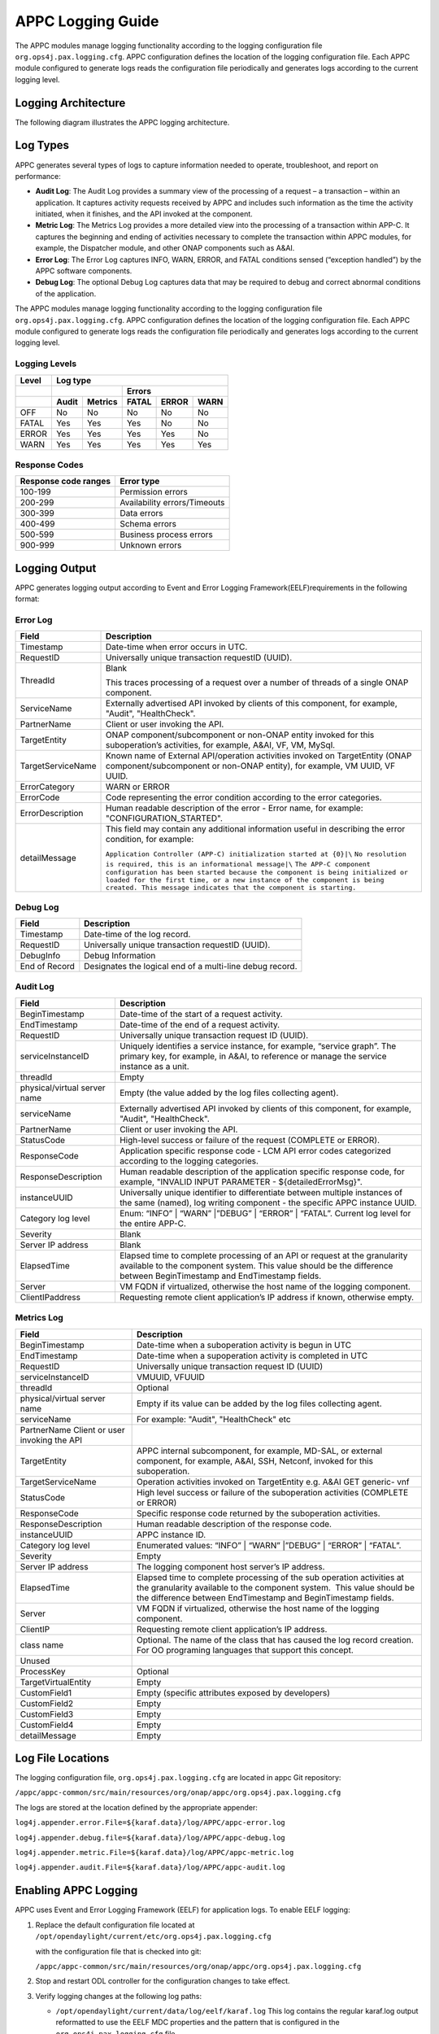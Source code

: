 .. ============LICENSE_START==========================================
.. ===================================================================
.. Copyright © 2017 AT&T Intellectual Property. All rights reserved.
.. ===================================================================
.. Licensed under the Creative Commons License, Attribution 4.0 Intl.  (the "License");
.. you may not use this documentation except in compliance with the License.
.. You may obtain a copy of the License at
.. 
..  https://creativecommons.org/licenses/by/4.0/
.. 
.. Unless required by applicable law or agreed to in writing, software
.. distributed under the License is distributed on an "AS IS" BASIS,
.. WITHOUT WARRANTIES OR CONDITIONS OF ANY KIND, either express or implied.
.. See the License for the specific language governing permissions and
.. limitations under the License.
.. ============LICENSE_END============================================
.. ECOMP is a trademark and service mark of AT&T Intellectual Property.

APPC Logging Guide
==================

The APPC modules manage logging functionality according to the logging
configuration file ``org.ops4j.pax.logging.cfg``. APPC configuration defines
the location of the logging configuration file. Each APPC module
configured to generate logs reads the configuration file periodically
and generates logs according to the current logging level.

Logging Architecture 
---------------------

The following diagram illustrates the APPC logging architecture.

|image0|

Log Types
---------

APPC generates several types of logs to capture information needed to
operate, troubleshoot, and report on performance:

-  **Audit Log**: The Audit Log provides a summary view of the
   processing of a request – a transaction – within an application. It
   captures activity requests received by APPC and includes such
   information as the time the activity initiated, when it finishes, and
   the API invoked at the component.

-  **Metric Log**: The Metrics Log provides a more detailed view into
   the processing of a transaction within APP-C. It captures the
   beginning and ending of activities necessary to complete the
   transaction within APPC modules, for example, the Dispatcher module,
   and other ONAP components such as A&AI.

-  **Error Log**: The Error Log captures INFO, WARN, ERROR, and FATAL
   conditions sensed (“exception handled”) by the APPC software
   components.

-  **Debug Log**: The optional Debug Log captures data that may be required to debug and correct abnormal conditions of the application.


The APPC modules manage logging functionality according to the logging
configuration file ``org.ops4j.pax.logging.cfg``. APPC configuration defines
the location of the logging configuration file. Each APPC module
configured to generate logs reads the configuration file periodically
and generates logs according to the current logging level.

Logging Levels
~~~~~~~~~~~~~~

+-------------+----------------+---------------+-------------+-------------+------------+
| **Level**   | **Log type**                                                            |
+=============+================+===============+=============+=============+============+
|             |                                | **Errors**                             |
+-------------+----------------+---------------+-------------+-------------+------------+
|             | **Audit**      | **Metrics**   | **FATAL**   | **ERROR**   | **WARN**   |
+-------------+----------------+---------------+-------------+-------------+------------+
| OFF         | No             | No            | No          | No          | No         |
+-------------+----------------+---------------+-------------+-------------+------------+
| FATAL       | Yes            | Yes           | Yes         | No          | No         |
+-------------+----------------+---------------+-------------+-------------+------------+
| ERROR       | Yes            | Yes           | Yes         | Yes         | No         |
+-------------+----------------+---------------+-------------+-------------+------------+
| WARN        | Yes            | Yes           | Yes         | Yes         | Yes        |
+-------------+----------------+---------------+-------------+-------------+------------+

Response Codes
~~~~~~~~~~~~~~

+----------------------------+--------------------------------+
| **Response code ranges**   | **Error type**                 |
+============================+================================+
| 100-199                    | Permission errors              |
+----------------------------+--------------------------------+
| 200-299                    | Availability errors/Timeouts   |
+----------------------------+--------------------------------+
| 300-399                    | Data errors                    |
+----------------------------+--------------------------------+
| 400-499                    | Schema errors                  |
+----------------------------+--------------------------------+
| 500-599                    | Business process errors        |
+----------------------------+--------------------------------+
| 900-999                    | Unknown errors                 |
+----------------------------+--------------------------------+

Logging Output 
---------------

APPC generates logging output according to Event and Error Logging Framework(EELF)requirements in the
following format:

Error Log 
~~~~~~~~~~

+-------------------------+-------------------------------------------------------------------------------------------------------------------------------------------------------------------------------------------------------------------------------------------------+
|     **Field**           |     **Description**                                                                                                                                                                                                                             |
+=========================+=================================================================================================================================================================================================================================================+
|     Timestamp           |     Date-time when error occurs in UTC.                                                                                                                                                                                                         |
+-------------------------+-------------------------------------------------------------------------------------------------------------------------------------------------------------------------------------------------------------------------------------------------+
|     RequestID           |     Universally unique transaction requestID (UUID).                                                                                                                                                                                            |
+-------------------------+-------------------------------------------------------------------------------------------------------------------------------------------------------------------------------------------------------------------------------------------------+
|     ThreadId            |     Blank                                                                                                                                                                                                                                       |
|                         |                                                                                                                                                                                                                                                 |
|                         |     This traces processing of a request over a number of threads of a single ONAP component.                                                                                                                                                    |
+-------------------------+-------------------------------------------------------------------------------------------------------------------------------------------------------------------------------------------------------------------------------------------------+
|     ServiceName         |     Externally advertised API invoked by clients of this component, for example, "Audit", "HealthCheck".                                                                                                                                        |
+-------------------------+-------------------------------------------------------------------------------------------------------------------------------------------------------------------------------------------------------------------------------------------------+
|     PartnerName         |     Client or user invoking the API.                                                                                                                                                                                                            |
+-------------------------+-------------------------------------------------------------------------------------------------------------------------------------------------------------------------------------------------------------------------------------------------+
|     TargetEntity        |     ONAP component/subcomponent or non-ONAP entity invoked for this suboperation’s activities, for example, A&AI, VF, VM, MySql.                                                                                                                |
+-------------------------+-------------------------------------------------------------------------------------------------------------------------------------------------------------------------------------------------------------------------------------------------+
|     TargetServiceName   |     Known name of External API/operation activities invoked on TargetEntity (ONAP component/subcomponent or non-ONAP entity), for example, VM UUID, VF UUID.                                                                                    |
+-------------------------+-------------------------------------------------------------------------------------------------------------------------------------------------------------------------------------------------------------------------------------------------+
|     ErrorCategory       |     WARN or ERROR                                                                                                                                                                                                                               |
+-------------------------+-------------------------------------------------------------------------------------------------------------------------------------------------------------------------------------------------------------------------------------------------+
|     ErrorCode           |     Code representing the error condition according to the error categories.                                                                                                                                                                    |
+-------------------------+-------------------------------------------------------------------------------------------------------------------------------------------------------------------------------------------------------------------------------------------------+
|     ErrorDescription    |     Human readable description of the error - Error name, for example: "CONFIGURATION\_STARTED".                                                                                                                                                |
+-------------------------+-------------------------------------------------------------------------------------------------------------------------------------------------------------------------------------------------------------------------------------------------+
|     detailMessage       |     This field may contain any additional information useful in describing the error condition, for example:                                                                                                                                    |
|                         |                                                                                                                                                                                                                                                 |
|                         |     ``Application Controller (APP-C) initialization started at {0}|\``                                                                                                                                                                          |
|                         |     ``No resolution is required, this is an informational message|\``                                                                                                                                                                           |
|                         |     ``The APP-C component configuration has been started because the component is being initialized or loaded for the first time, or a new instance of the component is being created. This message indicates that the component is starting.`` |
+-------------------------+-------------------------------------------------------------------------------------------------------------------------------------------------------------------------------------------------------------------------------------------------+

Debug Log
~~~~~~~~~

+-----------------+------------------------------------------------------------+
|     **Field**   |     **Description**                                        |
+=================+============================================================+
| Timestamp       | Date-time of the log record.                               |
+-----------------+------------------------------------------------------------+
| RequestID       | Universally unique transaction requestID (UUID).           |
+-----------------+------------------------------------------------------------+
| DebugInfo       | Debug Information                                          |
+-----------------+------------------------------------------------------------+
| End of Record   | Designates the logical end of a multi-line debug record.   |
+-----------------+------------------------------------------------------------+

Audit Log
~~~~~~~~~

+--------------------------------------+-----------------------------------------------------------------------------------------------------------------------------------------------------------------------------------------------------------+
|     **Field**                        |     **Description**                                                                                                                                                                                       |
+======================================+===========================================================================================================================================================================================================+
|     BeginTimestamp                   |     Date-time of the start of a request activity.                                                                                                                                                         |
+--------------------------------------+-----------------------------------------------------------------------------------------------------------------------------------------------------------------------------------------------------------+
|     EndTimestamp                     |     Date-time of the end of a request activity.                                                                                                                                                           |
+--------------------------------------+-----------------------------------------------------------------------------------------------------------------------------------------------------------------------------------------------------------+
|     RequestID                        |     Universally unique transaction request ID (UUID).                                                                                                                                                     |
+--------------------------------------+-----------------------------------------------------------------------------------------------------------------------------------------------------------------------------------------------------------+
|     serviceInstanceID                |     Uniquely identifies a service instance, for example, “service graph”. The primary key, for example, in A&AI, to reference or manage the service instance as a unit.                                   |
+--------------------------------------+-----------------------------------------------------------------------------------------------------------------------------------------------------------------------------------------------------------+
|     threadId                         |     Empty                                                                                                                                                                                                 |
+--------------------------------------+-----------------------------------------------------------------------------------------------------------------------------------------------------------------------------------------------------------+
|     physical/virtual server name     |     Empty (the value added by the log files collecting agent).                                                                                                                                            |
+--------------------------------------+-----------------------------------------------------------------------------------------------------------------------------------------------------------------------------------------------------------+
|     serviceName                      |     Externally advertised API invoked by clients of this component, for example, "Audit", "HealthCheck".                                                                                                  |
+--------------------------------------+-----------------------------------------------------------------------------------------------------------------------------------------------------------------------------------------------------------+
|     PartnerName                      |     Client or user invoking the API.                                                                                                                                                                      |
+--------------------------------------+-----------------------------------------------------------------------------------------------------------------------------------------------------------------------------------------------------------+
|     StatusCode                       |     High-level success or failure of the request (COMPLETE or ERROR).                                                                                                                                     |
+--------------------------------------+-----------------------------------------------------------------------------------------------------------------------------------------------------------------------------------------------------------+
|     ResponseCode                     |     Application specific response code - LCM API error codes categorized according to the logging categories.                                                                                             |
+--------------------------------------+-----------------------------------------------------------------------------------------------------------------------------------------------------------------------------------------------------------+
|     ResponseDescription              |     Human readable description of the application specific response code, for example, "INVALID INPUT PARAMETER - ${detailedErrorMsg}".                                                                   |
+--------------------------------------+-----------------------------------------------------------------------------------------------------------------------------------------------------------------------------------------------------------+
|     instanceUUID                     |     Universally unique identifier to differentiate between multiple instances of the same (named), log writing component - the specific APPC instance UUID.                                               |
+--------------------------------------+-----------------------------------------------------------------------------------------------------------------------------------------------------------------------------------------------------------+
|     Category log level               |     Enum: “INFO” \| “WARN” \|”DEBUG” \| “ERROR” \| “FATAL”. Current log level for the entire APP-C.                                                                                                       |
+--------------------------------------+-----------------------------------------------------------------------------------------------------------------------------------------------------------------------------------------------------------+
|     Severity                         |     Blank                                                                                                                                                                                                 |
+--------------------------------------+-----------------------------------------------------------------------------------------------------------------------------------------------------------------------------------------------------------+
|     Server IP address                |     Blank                                                                                                                                                                                                 |
+--------------------------------------+-----------------------------------------------------------------------------------------------------------------------------------------------------------------------------------------------------------+
|     ElapsedTime                      |     Elapsed time to complete processing of an API or request at the granularity available to the component system. This value should be the difference between BeginTimestamp and EndTimestamp fields.    |
+--------------------------------------+-----------------------------------------------------------------------------------------------------------------------------------------------------------------------------------------------------------+
|     Server                           |     VM FQDN if virtualized, otherwise the host name of the logging component.                                                                                                                             |
+--------------------------------------+-----------------------------------------------------------------------------------------------------------------------------------------------------------------------------------------------------------+
|     ClientIPaddress                  |     Requesting remote client application’s IP address if known, otherwise empty.                                                                                                                          |
+--------------------------------------+-----------------------------------------------------------------------------------------------------------------------------------------------------------------------------------------------------------+

Metrics Log
~~~~~~~~~~~

+-----------------------------------------------+------------------------------------------------------------------------------------------------------------------------------------------------------------------------------------------------------------------+
|     **Field**                                 |     **Description**                                                                                                                                                                                              |
+===============================================+==================================================================================================================================================================================================================+
| BeginTimestamp                                | Date-time when a suboperation activity is begun in UTC                                                                                                                                                           |
+-----------------------------------------------+------------------------------------------------------------------------------------------------------------------------------------------------------------------------------------------------------------------+
| EndTimestamp                                  | Date-time when a supoperation activity is completed in UTC                                                                                                                                                       |
+-----------------------------------------------+------------------------------------------------------------------------------------------------------------------------------------------------------------------------------------------------------------------+
| RequestID                                     | Universally unique transaction request ID (UUID)                                                                                                                                                                 |
+-----------------------------------------------+------------------------------------------------------------------------------------------------------------------------------------------------------------------------------------------------------------------+
| serviceInstanceID                             | VMUUID, VFUUID                                                                                                                                                                                                   |
+-----------------------------------------------+------------------------------------------------------------------------------------------------------------------------------------------------------------------------------------------------------------------+
| threadId                                      | Optional                                                                                                                                                                                                         |
+-----------------------------------------------+------------------------------------------------------------------------------------------------------------------------------------------------------------------------------------------------------------------+
| physical/virtual server name                  | Empty if its value can be added by the log files collecting agent.                                                                                                                                               |
+-----------------------------------------------+------------------------------------------------------------------------------------------------------------------------------------------------------------------------------------------------------------------+
| serviceName                                   | For example: "Audit", "HealthCheck" etc                                                                                                                                                                          |
+-----------------------------------------------+------------------------------------------------------------------------------------------------------------------------------------------------------------------------------------------------------------------+
| PartnerName Client or user invoking the API   |                                                                                                                                                                                                                  |
+-----------------------------------------------+------------------------------------------------------------------------------------------------------------------------------------------------------------------------------------------------------------------+
| TargetEntity                                  | APPC internal subcomponent, for example, MD-SAL, or external component, for example, A&AI, SSH, Netconf, invoked for this suboperation.                                                                          |
+-----------------------------------------------+------------------------------------------------------------------------------------------------------------------------------------------------------------------------------------------------------------------+
| TargetServiceName                             | Operation activities invoked on TargetEntity e.g. A&AI GET generic- vnf                                                                                                                                          |
+-----------------------------------------------+------------------------------------------------------------------------------------------------------------------------------------------------------------------------------------------------------------------+
| StatusCode                                    | High level success or failure of the suboperation activities (COMPLETE or ERROR)                                                                                                                                 |
+-----------------------------------------------+------------------------------------------------------------------------------------------------------------------------------------------------------------------------------------------------------------------+
| ResponseCode                                  | Specific response code returned by the suboperation activities.                                                                                                                                                  |
+-----------------------------------------------+------------------------------------------------------------------------------------------------------------------------------------------------------------------------------------------------------------------+
| ResponseDescription                           | Human readable description of the response code.                                                                                                                                                                 |
+-----------------------------------------------+------------------------------------------------------------------------------------------------------------------------------------------------------------------------------------------------------------------+
| instanceUUID                                  | APPC instance ID.                                                                                                                                                                                                |
+-----------------------------------------------+------------------------------------------------------------------------------------------------------------------------------------------------------------------------------------------------------------------+
| Category log level                            | Enumerated values: “INFO” \| “WARN” \|”DEBUG” \| “ERROR” \| “FATAL”.                                                                                                                                             |
+-----------------------------------------------+------------------------------------------------------------------------------------------------------------------------------------------------------------------------------------------------------------------+
| Severity                                      | Empty                                                                                                                                                                                                            |
+-----------------------------------------------+------------------------------------------------------------------------------------------------------------------------------------------------------------------------------------------------------------------+
| Server IP address                             | The logging component host server’s IP address.                                                                                                                                                                  |
+-----------------------------------------------+------------------------------------------------------------------------------------------------------------------------------------------------------------------------------------------------------------------+
| ElapsedTime                                   | Elapsed time to complete processing of the sub operation activities at the granularity available to the component system.  This value should be the difference between EndTimestamp and BeginTimestamp fields.   |
+-----------------------------------------------+------------------------------------------------------------------------------------------------------------------------------------------------------------------------------------------------------------------+
| Server                                        | VM FQDN if virtualized, otherwise the host name of the logging component.                                                                                                                                        |
+-----------------------------------------------+------------------------------------------------------------------------------------------------------------------------------------------------------------------------------------------------------------------+
| ClientIP                                      | Requesting remote client application’s IP address.                                                                                                                                                               |
+-----------------------------------------------+------------------------------------------------------------------------------------------------------------------------------------------------------------------------------------------------------------------+
| class name                                    | Optional. The name of the class that has caused the log record creation. For OO programing languages that support this concept.                                                                                  |
+-----------------------------------------------+------------------------------------------------------------------------------------------------------------------------------------------------------------------------------------------------------------------+
| Unused                                        |                                                                                                                                                                                                                  |
+-----------------------------------------------+------------------------------------------------------------------------------------------------------------------------------------------------------------------------------------------------------------------+
| ProcessKey                                    | Optional                                                                                                                                                                                                         |
+-----------------------------------------------+------------------------------------------------------------------------------------------------------------------------------------------------------------------------------------------------------------------+
| TargetVirtualEntity                           | Empty                                                                                                                                                                                                            |
+-----------------------------------------------+------------------------------------------------------------------------------------------------------------------------------------------------------------------------------------------------------------------+
| CustomField1                                  | Empty (specific attributes exposed by developers)                                                                                                                                                                |
+-----------------------------------------------+------------------------------------------------------------------------------------------------------------------------------------------------------------------------------------------------------------------+
| CustomField2                                  | Empty                                                                                                                                                                                                            |
+-----------------------------------------------+------------------------------------------------------------------------------------------------------------------------------------------------------------------------------------------------------------------+
| CustomField3                                  | Empty                                                                                                                                                                                                            |
+-----------------------------------------------+------------------------------------------------------------------------------------------------------------------------------------------------------------------------------------------------------------------+
| CustomField4                                  | Empty                                                                                                                                                                                                            |
+-----------------------------------------------+------------------------------------------------------------------------------------------------------------------------------------------------------------------------------------------------------------------+
| detailMessage                                 | Empty                                                                                                                                                                                                            |
+-----------------------------------------------+------------------------------------------------------------------------------------------------------------------------------------------------------------------------------------------------------------------+

Log File Locations
------------------

The logging configuration file, ``org.ops4j.pax.logging.cfg`` are located in
appc Git repository:

``/appc/appc-common/src/main/resources/org/onap/appc/org.ops4j.pax.logging.cfg``


The logs are stored at the location defined by the appropriate appender:

``log4j.appender.error.File=${karaf.data}/log/APPC/appc-error.log``

``log4j.appender.debug.file=${karaf.data}/log/APPC/appc-debug.log``

``log4j.appender.metric.File=${karaf.data}/log/APPC/appc-metric.log``

``log4j.appender.audit.File=${karaf.data}/log/APPC/appc-audit.log``


Enabling APPC Logging 
----------------------

APPC uses Event and Error Logging Framework (EELF) for application logs.
To enable EELF logging:

1. Replace the default configuration file located at
   ``/opt/opendaylight/current/etc/org.ops4j.pax.logging.cfg``

   with the configuration file that is checked into git:

   ``/appc/appc-common/src/main/resources/org/onap/appc/org.ops4j.pax.logging.cfg``

2. Stop and restart ODL controller for the configuration changes to take
   effect.

3. Verify logging changes at the following log paths:

   -  ``/opt/opendaylight/current/data/log/eelf/karaf.log`` 
      This log contains the regular karaf.log output reformatted to use
      the EELF MDC properties and the pattern that is configured in the
      ``org.ops4j.pax.logging.cfg`` file.
   -  ``/opt/opendaylight/current/data/log/APPC/<package-name>``
      This directory contains the audit, metric, error, and debug logs that are configured in the ``org.ops4j.pax.logging.cfg`` file.


**Note:**
   ``/opt/opendaylight/current/data/log/APPC/controller`` contains the logs generated from the package ``org.openecomp.\*`` (all APPC logs)

-  Error.log: alarms –ERROR level logs and above

-  Info.log: INFO level logs only

-  Debug.log: debugging – DEBUG level and above

-  Audit – AUDIT level and above

Log Rotation
------------

Log rotation is performed after every 100 MB size limit is reached. The
log rotation interval is defined as part of the EELF framework.

.. |image0| image:: APPCLoggingArchitecturediagram.png 
   :width: 6.49097in
   :height: 3.46181in

